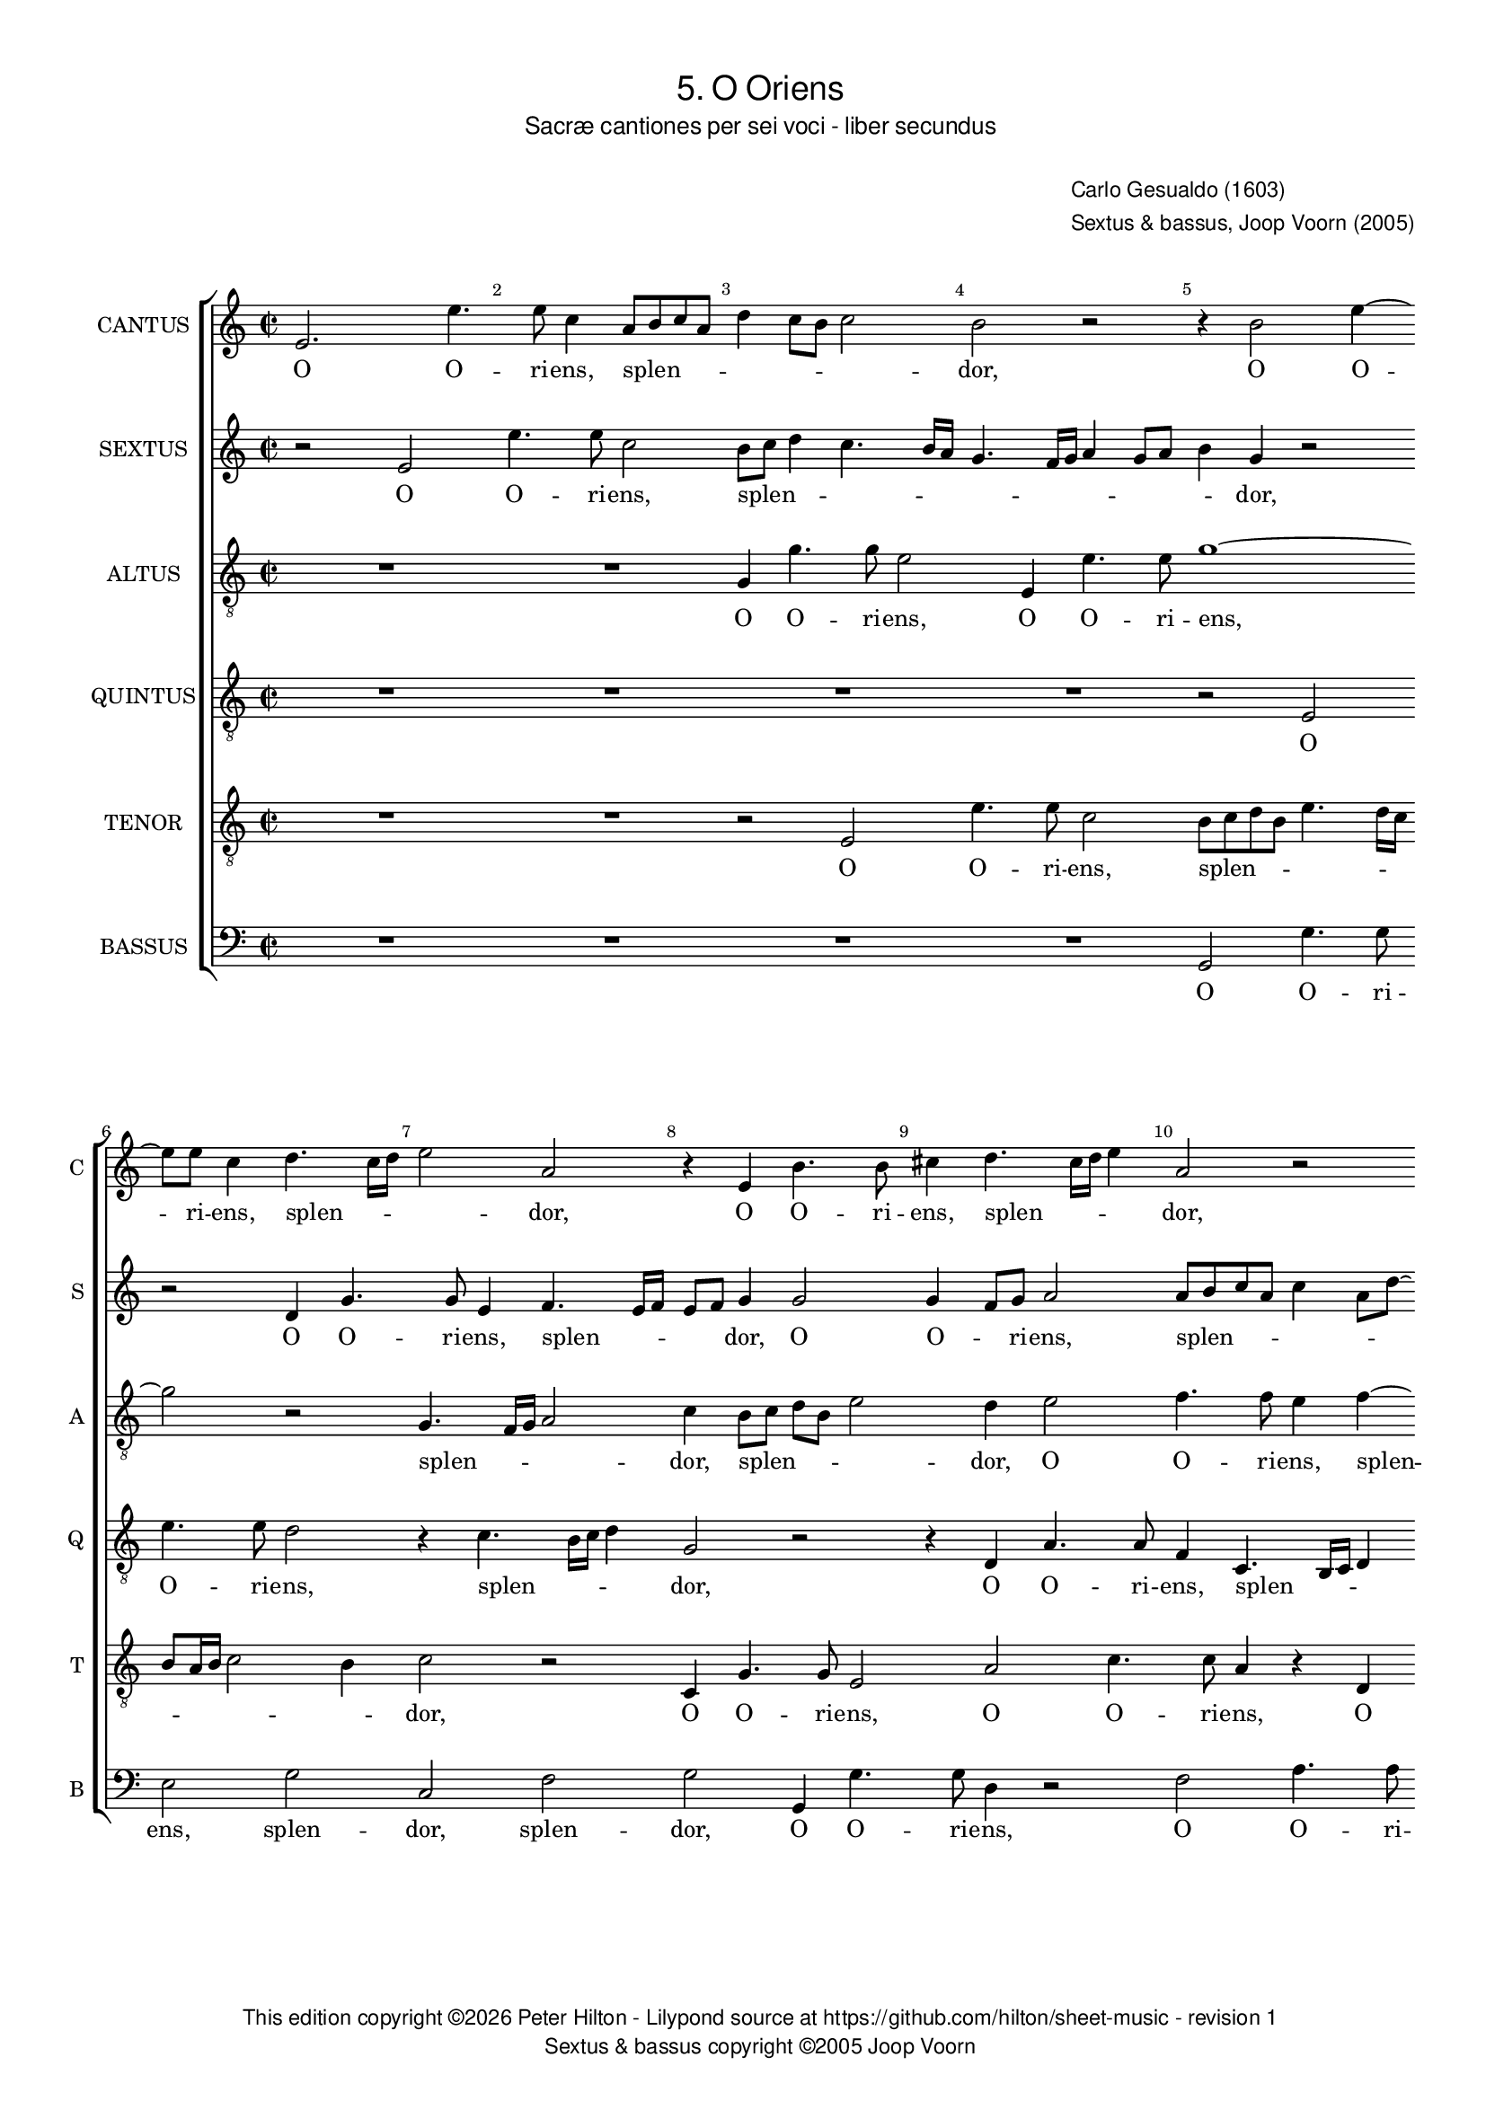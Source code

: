 % Copyright ©2013 Peter Hilton

\version "2.16.2"
revision = "1"

#(set-global-staff-size 15.5)
#(set-accidental-style 'forget)
#(define fonts (make-pango-font-tree "Century Schoolbook L" "Open Sans Light" "Luxi Mono" (/ 15.5 20)))


\paper {
	annotate-spacing = ##f
	two-sided = ##t
	inner-margin = 15\mm
	outer-margin = 10\mm
	top-markup-spacing = #'( (basic-distance . 4) )
	markup-system-spacing = #'( (padding . 5) )
	system-system-spacing = #'( (basic-distance . 20) (stretchability . 100) )
  	ragged-bottom = ##f
	ragged-last-bottom = ##t
} 

year = #(strftime "©%Y" (localtime (current-time)))

\header {
	title = \markup \medium \sans {
		5. O Oriens
	}
	subtitle = \markup \medium \sans {
		Sacræ cantiones per sei voci - liber secundus
	}
	composer = \markup \sans {
		\vspace #2
		\column {
			\line { Carlo Gesualdo (1603) }
			\line { Sextus & bassus, Joop Voorn (2005) }
		}
	}
	copyright = \markup \sans {
		\vspace #6
		\column \center-align {
			\line {
				This edition copyright \year Peter Hilton - 
				Lilypond source at \with-url #"https://github.com/hilton/sheet-music" https://github.com/hilton/sheet-music - 
				revision \revision 
			}
			\line { Sextus & bassus copyright ©2005 Joop Voorn }
		}
	}
	tagline = ##f
}

\layout {
  	ragged-right = ##f
  	ragged-last = ##f
	\context {
		\Score
		\override BarNumber #'self-alignment-X = #CENTER
		\override BarNumber #'break-visibility = #'#(#f #t #t)
		\override BarLine #'transparent = ##t
		\remove "Metronome_mark_engraver"
		\override VerticalAxisGroup #'staff-staff-spacing = #'((basic-distance . 10) (stretchability . 100))
	}
	\context { 
		\StaffGroup
		\remove "Span_bar_engraver"	
	}
	\context { 
		\Voice 
		\override NoteHead #'style = #'baroque
		\consists "Horizontal_bracket_engraver"
	}
}


global= { 
	\key c \major
	\tempo 2 = 90
	\time 2/2
	\set Staff.midiInstrument = "choir aahs"
}

showBarLine = { \once \override Score.BarLine #'transparent = ##f }
ficta = { \once \set suggestAccidentals = ##t }


cantus = \new Voice {
	\transpose c c \relative c' {
		e2. e'4. e8 c4 a8 b c a d4 c8 b c2 b r r4 b2 e4 ~
		e8 e c4 d4. c16 d e2 a, r4 e b'4. b8 cis4 d4. cis16 d e4 a,2 r
		
		g8 a bes g c a \once \override HorizontalBracket #'direction = #UP d2\startGroup c\stopGroup b4 c2 r r4 c8 bes a g f4 e2. d4
		d2. d4 e4. f8 g a b2 a g4 g2 g4 d a'4. a8 g4 d8 e fis d g2 \ficta fis4
		g1 r4 b e4. e8 a,2 r a4. b8 c a c2 a g8 f e d c4 e g
	}
	\addlyrics {
		O O -- ri -- ens, splen -- _ _ _ _ _ _ _ dor, O O -- 
		ri -- ens, splen -- _ _ _ dor, O O -- ri -- ens, splen -- _ _ _ dor,
		
		splen -- _ _ _ _ _ _ _ _ dor lu -- _ _ _ _ cis æ -- 
		ter -- næ, lu -- _ _ _ _ cis æ -- ter -- næ, O O -- ri -- ens, splen -- _ _ _ _ _
		dor, O O -- ri -- ens, splen -- _ _ _ _ dor lu -- _ _ _ _ cis æ --
	}
}

sextus = \new Voice {
	\transpose c c \relative c' {
		r2 e e'4. e8 c2 b8 c d4 c4. b16 a g4. f16 g a4 g8 a b4 g r2
		r d4 g4. g8 e4 f4. e16 f e8 f g4 g2 g4 f8 g a2 a8 b c a c4 a8 d ~
		
		d8 c bes4 a2 R1 r4 a8 b c a d2 c4 c8 bes a4 r a a2
		a d,8 e f g a4 c g4. g8 e2 r r d8 c d e f2 d r a'
		g4 f! e4. d8 c d e fis g4 g fis fis4. e16 fis g4 e2 e8 f! g e a4. g8 f e16 d e4 c'4. b8 a g16 f e8 e
	}
	\addlyrics {
		O O -- ri -- ens, splen -- _ _ _ _ _ _ _ _ _ _ _ _ dor, 
		O O -- ri -- ens, splen -- _ _ _ _ dor, O O -- _ ri -- ens, splen -- _ _ _ _ _ _
		
		_ _ dor, splen -- _ _ _ _ dor lu -- _ cis æ -- ter --
		næ, lu -- _ _ _ cis, O O -- ri -- ens, splen -- _ _ _ _ dor, splen -- 
		_ _ dor, O O -- _ _ _ _ ri -- ens, splen -- _ _ _ dor, splen -- _ _ _ _ _ _ _ _ dor, lu -- _ _ _ _ cis æ -- 
	}
}

altus = {
	\new Voice = "altus" {
		\transpose c c \relative c' {
			\clef "treble_8"
			R1 R g4 g'4. g8 e2 e,4 e'4. e8 g1 ~
			g2 r g,4. f16 g a2 c4 b8 c d b e2 d4 e2 f4. f8 e4 f ~
			
			f8 e16 f g8 d f2 g1 e8 d c b a2 g4 a a2 a1
			R1 r2 b4 e4. e8 c4 d4. c16 d e2 b a4. g16 a b2 d1
			b8 c d b c4. b16 a g1 a2 g4. fis16 g a4 e' e8 d c b a2 c4 c c2 c
		}
	}
	\addlyrics {
		O O -- ri -- ens, O O -- ri -- ens, 
		splen -- _ _ _ dor, splen -- _ _ _ _ dor, O O -- ri -- ens, splen --
		
		_ _ _ _ _ dor lu -- _ _ _ _ cis æ -- ter -- næ,
		O O -- ri -- ens, splen -- _ _ _ dor, splen -- _ _ _ dor,
		splen -- _ _ _ _ _ _ _ _dor, splen -- _ _ _ dor lu -- _ _ _ _ cis æ -- ter -- næ:
	}
}

quintus = {
	\new Voice = "quintus" {
		\transpose c c \relative c {
			\clef "treble_8"
			R1 R R R r2 e 
			e'4. e8 d2 r4 c4. b16 c d4 g,2 r r4 d a'4. a8 f4 c4. b16 c d4
			
			g2 r g d'4. d8 c4 e4. e8 d4 e4. d16 e f4 c2 c4. b8 a g
			f1 e4 e e2 e d4 d'4. d8 c4 g8 a b c d2. b4 b4. b8 a2
			d,4. c16 d e2 e'1 r2 r4 e4. d8 c b a4 e f f2 e8 d e2 e4 c8 d
		}
	}
	\addlyrics {
		O O -- ri -- ens, splen -- _ _ _ dor, O O -- ri -- ens, splen -- _ _ _
		
		dor, O O -- ri -- ens, O -- ri -- ens, splen -- _ _ _ dor, lu -- _ _ _ 
		_ cis æ -- ter -- næ, O O -- ri -- ens, splen -- _ _ _ _ dor, O -- ri -- ens,
		splen -- _ _ _ dor, lu -- _ _ _ _ cis æ -- ter -- _ _ _ næ, lu -- 
	}
}

tenor = {
	\new Voice = "tenor" {
		\transpose c c \relative c {
			\clef "treble_8"
			R1 R r2 e e'4. e8 c2 b8 c d b e4. d16 c
			b8 a16 b c2 b4 c2 r c,4 g'4. g8 e2 a c4. c8 a4 r d,
			
			d'4. d8 c4 a8 g16 a b4 e r2 r4 e,4. d16 e f4 e2 r r r4 f8 g
			a b c2 b4 c b8 a g fis g2 fis8 e b'2 g4 g g2 d r r d
			g4. g8 c,4 c'4. b16 cis d2 \ficta cis4 d2 b r e,4 e'4. e8 d4 r g,4. fis16 g a2 g4 ~
		}
	}
	\addlyrics {
		O O -- ri -- ens, splen -- _ _ _ _ _ _
		_ _ _ _ _ dor, O O -- ri -- ens, O O -- ri -- ens, O
		
		O -- ri -- ens, splen -- _ _ _ dor, splen -- _ _ _ dor, lu -- _ 
		_ _ _ _ cis, lu -- _ _ _ _ _ _ _ cis æ -- ter -- næ, O
		O -- ri -- ens, splen -- _ _ _ _ _ dor, O -- ri -- ens, splen -- _ _ _ _
	}
}

bassus = {
	\new Voice = "bassus" {
		\transpose c c \relative c {
			\clef "bass"
			R1 R R R g2 g'4. g8 
			e2 g c, f g g,4 g'4. g8 d4 r2 f a4. a8
			
			bes2 f4 e8 d g,1 a2 f8 g a b c2 f4 e8 d c b a2 d4
			d1 a2 r r r4 b c8 d e f g4. f16 g a4 g8 f g2 d r
			g, c4. c8 e2 e d e4. d8 c b a2 e'4 R1 r4 a,8 b c d e4
		}
	}
	\addlyrics {
		O O -- ri -- 
		ens, splen -- dor, splen -- dor, O O -- ri -- ens, O O -- ri -- 

		ens, splen -- _ _ _ dor lu -- _ _ _ cis, lu -- _ _ _ _ cis æ -- 
		ter -- næ, O splen -- _ _ _ _ _ _ _ _ _ _ dor,
		O O -- ri -- ens, splen -- dor, lu -- _ _ _ _ cis, lu -- _ _ _ _ 
		
		cis
	}
}


\score {
	<<
		\new StaffGroup
	  	<< 
			\set Score.proportionalNotationDuration = #(ly:make-moment 1 8)
			\new Staff \with { instrumentName = #"CANTUS"  shortInstrumentName = #"C " } << \global \cantus >> 
			\new Staff \with { instrumentName = #"SEXTUS"  shortInstrumentName = #"S " } << \global \sextus >> 
			\new Staff \with { instrumentName = #"ALTUS"   shortInstrumentName = #"A " } << \global \altus >>
			\new Staff \with { instrumentName = #"QUINTUS" shortInstrumentName = #"Q " } << \global \quintus >>
			\new Staff \with { instrumentName = #"TENOR"   shortInstrumentName = #"T " } << \global \tenor >>
			\new Staff \with { instrumentName = #"BASSUS"  shortInstrumentName = #"B " } << \global \bassus >>
		>> 
	>>
%	\midi { }
}
